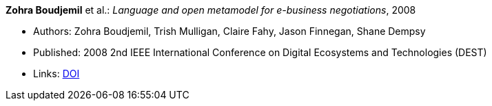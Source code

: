 *Zohra Boudjemil* et al.: _Language and open metamodel for e-business negotiations_, 2008

* Authors: Zohra Boudjemil, Trish Mulligan, Claire Fahy, Jason Finnegan, Shane Dempsy
* Published: 2008 2nd IEEE International Conference on Digital Ecosystems and Technologies (DEST)
* Links:
    link:https://doi.org/10.1109/DEST.2008.4635165[DOI]
ifdef::local[]
* Local links:
    link:/library/inproceedings/2000/boudjemil-dest-2008.pdf[PDF] ┃
    link:/library/inproceedings/2000/boudjemil-dest-2008.doc[DOC]
endif::[]

